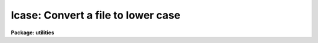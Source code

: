 .. _lcase:

lcase: Convert a file to lower case
===================================

**Package: utilities**

.. raw:: html

  </tr></table><p>
  <h3>Name</h3>
  <!-- BeginSection: 'NAME' -->
  <p>
  lcase -- convert text files to lower case
  </p>
  <!-- EndSection:   'NAME' -->
  <h3>Usage</h3>
  <!-- BeginSection: 'USAGE' -->
  <p>
  lcase files
  </p>
  <!-- EndSection:   'USAGE' -->
  <h3>Parameters</h3>
  <!-- BeginSection: 'PARAMETERS' -->
  <dl>
  <dt><b>files</b></dt>
  <!-- Sec='PARAMETERS' Level=0 Label='files' Line='files' -->
  <dd>The list of text files to be converted to lower case. If more than one
  text file is specified as input the suffix .lc is appended to the input
  file name to create the output file name.
  </dd>
  </dl>
  <!-- EndSection:   'PARAMETERS' -->
  <h3>Description</h3>
  <!-- BeginSection: 'DESCRIPTION' -->
  <p>
  LCASE takes input from a list of text files or the standard input, converts
  the text to lower case and prints the result on the standard output.
  If multiple files are specified as input, the suffix .lc is appended to
  the input file name to create the output file name.
  </p>
  <!-- EndSection:   'DESCRIPTION' -->
  <h3>Examples</h3>
  <!-- BeginSection: 'EXAMPLES' -->
  <p>
  1. Convert a list of files to lower case
  </p>
  <pre>
  	cl&gt; lcase *.x
  </pre>
  <!-- EndSection:   'EXAMPLES' -->
  <h3>See also</h3>
  <!-- BeginSection: 'SEE ALSO' -->
  <p>
  ucase
  </p>
  
  <!-- EndSection:    'SEE ALSO' -->
  
  <!-- Contents: 'NAME' 'USAGE' 'PARAMETERS' 'DESCRIPTION' 'EXAMPLES' 'SEE ALSO'  -->
  
